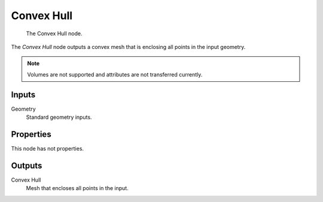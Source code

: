 .. index:: Geometry Nodes; Convex Hull
.. _bpy.types.GeometryNodeConvexHull:

***********
Convex Hull
***********

.. figure:: /images/modeling_geometry-nodes_geometry_convex-hull_node.png

   The Convex Hull node.

The *Convex Hull* node outputs a convex mesh that is enclosing all points in the input geometry.

.. note::

   Volumes are not supported and attributes are not transferred currently.


Inputs
======

Geometry
   Standard geometry inputs.


Properties
==========

This node has not properties.


Outputs
=======

Convex Hull
   Mesh that encloses all points in the input.
